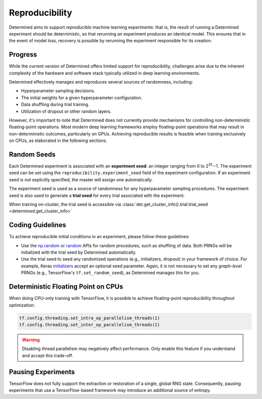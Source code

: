 .. _reproducibility:

#################
 Reproducibility
#################

Determined aims to support *reproducible* machine learning experiments: that is, the result of
running a Determined experiment should be deterministic, so that rerunning an experiment produces an
identical model. This ensures that in the event of model loss, recovery is possible by rerunning the
experiment responsible for its creation.

**********
 Progress
**********

While the current version of Determined offers limited support for reproducibility, challenges arise
due to the inherent complexity of the hardware and software stack typically utilized in deep
learning environments.

Determined effectively manages and reproduces several sources of randomness, including:

-  Hyperparameter sampling decisions.
-  The initial weights for a given hyperparameter configuration.
-  Data shuffling during trial training.
-  Utilization of dropout or other random layers.

However, it's important to note that Determined does not currently provide mechanisms for
controlling non-deterministic floating-point operations. Most modern deep learning frameworks employ
floating-point operations that may result in non-deterministic outcomes, particularly on GPUs.
Achieving reproducible results is feasible when training exclusively on CPUs, as elaborated in the
following sections.

**************
 Random Seeds
**************

Each Determined experiment is associated with an **experiment seed**: an integer ranging from 0 to
2\ :sup:`31`--1. The experiment seed can be set using the ``reproducibility.experiment_seed`` field
of the experiment configuration. If an experiment seed is not explicitly specified, the master will
assign one automatically.

The experiment seed is used as a source of randomness for any hyperparameter sampling procedures.
The experiment seed is also used to generate a **trial seed** for every trial associated with the
experiment.

When training on-cluster, the trial seed is accessible via
:class:`det.get_cluster_info().trial.trial_seed <determined.get_cluster_info>`

*******************
 Coding Guidelines
*******************

To achieve reproducible initial conditions in an experiment, please follow these guidelines:

-  Use the `np.random <https://docs.scipy.org/doc/numpy-1.14.0/reference/routines.random.html>`__ or
   `random <https://docs.python.org/3/library/random.html>`__ APIs for random procedures, such as
   shuffling of data. Both PRNGs will be initialized with the trial seed by Determined
   automatically.

-  Use the trial seed to seed any randomized operations (e.g., initializers, dropout) in your
   framework of choice. For example, Keras `initializers <https://keras.io/initializers/>`__ accept
   an optional seed parameter. Again, it is not necessary to set any *graph-level* PRNGs (e.g.,
   TensorFlow's ``tf.set_random_seed``), as Determined manages this for you.

**************************************
 Deterministic Floating Point on CPUs
**************************************

When doing CPU-only training with TensorFlow, it is possible to achieve floating-point
reproducibility throughout optimization:

.. code:: python

   tf.config.threading.set_intra_op_parallelism_threads(1)
   tf.config.threading.set_inter_op_parallelism_threads(1)

.. warning::

   Disabling thread parallelism may negatively affect performance. Only enable this feature if you
   understand and accept this trade-off.

*********************
 Pausing Experiments
*********************

TensorFlow does not fully support the extraction or restoration of a single, global RNG state.
Consequently, pausing experiments that use a TensorFlow-based framework may introduce an additional
source of entropy.
